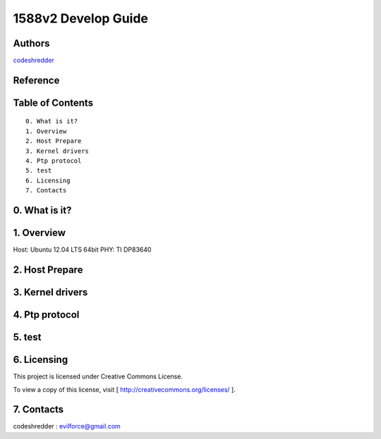 ==========================================================
  1588v2 Develop Guide
==========================================================


Authors
==========

`codeshredder <https://github.com/codeshredder>`_ 

Reference
==========



Table of Contents
=================

::

  0. What is it?
  1. Overview
  2. Host Prepare
  3. Kernel drivers
  4. Ptp protocol
  5. test
  6. Licensing
  7. Contacts
  
0. What is it?
==============



1. Overview
==============

Host: Ubuntu 12.04 LTS 64bit
PHY: TI DP83640


2. Host Prepare
==============




3. Kernel drivers
==============



4. Ptp protocol
==============



5. test
==============



6. Licensing
============

This project is licensed under Creative Commons License.

To view a copy of this license, visit [ http://creativecommons.org/licenses/ ].

7. Contacts
===========

codeshredder  : evilforce@gmail.com

